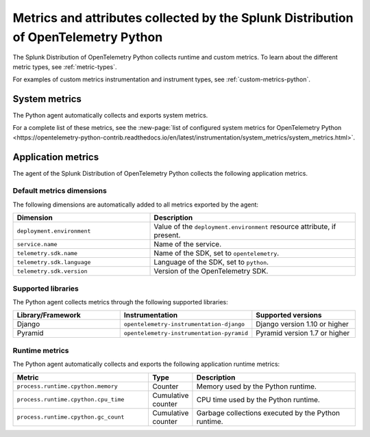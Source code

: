 .. _python-otel-metrics:

*************************************************************************************
Metrics and attributes collected by the Splunk Distribution of OpenTelemetry Python
*************************************************************************************

.. meta::
   :description: The Splunk Distribution of OpenTelemetry Python collects the following runtime and custom metrics.

The Splunk Distribution of OpenTelemetry Python collects runtime and custom metrics. To learn about the different metric types, see :ref:`metric-types`.

For examples of custom metrics instrumentation and instrument types, see :ref:`custom-metrics-python`.

.. _python-system-metrics:

System metrics
================================

The Python agent automatically collects and exports system metrics.

For a complete list of these metrics, see the :new-page:`list of configured system metrics for OpenTelemetry Python <https://opentelemetry-python-contrib.readthedocs.io/en/latest/instrumentation/system_metrics/system_metrics.html>`.

.. _python-app-metrics:

Application metrics
================================

The agent of the Splunk Distribution of OpenTelemetry Python collects the following application metrics.

.. _python-default-metrics:

Default metrics dimensions
-----------------------------------

The following dimensions are automatically added to all metrics exported by the agent:

.. list-table::
  :header-rows: 1
  :widths: 40 60
  :width: 100%

  * - Dimension
    - Description
  * - ``deployment.environment``
    - Value of the ``deployment.environment`` resource attribute, if present.
  * - ``service.name``
    - Name of the service.
  * - ``telemetry.sdk.name``
    - Name of the SDK, set to ``opentelemetry``.
  * - ``telemetry.sdk.language``
    - Language of the SDK, set to ``python``.
  * - ``telemetry.sdk.version``
    - Version of the OpenTelemetry SDK. 

.. _python-supported-libraries:

Supported libraries
-------------------------------------

The Python agent collects metrics through the following supported libraries: 

.. list-table::
  :header-rows: 1
  :widths: 45 20 50
  :width: 100%

  * - Library/Framework
    - Instrumentation
    - Supported versions
  * - Django
    - ``opentelemetry-instrumentation-django``
    - Django version 1.10 or higher
  * - Pyramid
    - ``opentelemetry-instrumentation-pyramid``
    - Pyramid version 1.7 or higher

.. _python-otel-runtime-metrics:

Runtime metrics
------------------------------------

The Python agent automatically collects and exports the following application runtime metrics:

.. list-table::
   :header-rows: 1
   :widths: 40 10 50
   :width: 100%

   * - Metric
     - Type
     - Description
   * - ``process.runtime.cpython.memory``
     - Counter
     - Memory used by the Python runtime.
   * - ``process.runtime.cpython.cpu_time``
     - Cumulative counter
     - CPU time used by the Python runtime.
   * - ``process.runtime.cpython.gc_count``
     - Cumulative counter
     - Garbage collections executed by the Python runtime.

